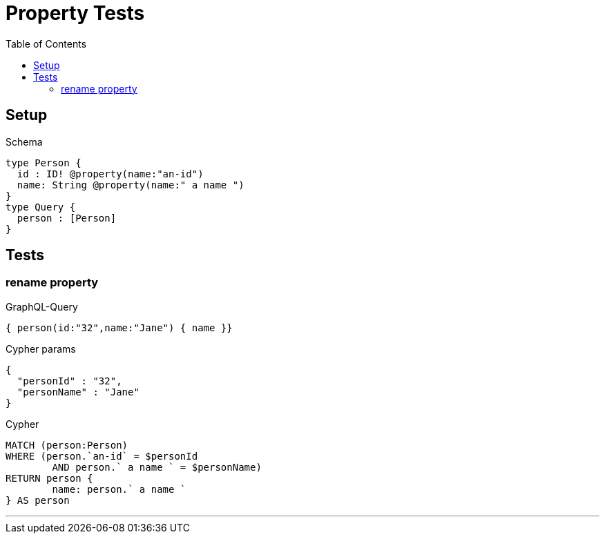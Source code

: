 :toc:

= Property Tests

== Setup

.Schema
[source,graphql,schema=true]
----
type Person {
  id : ID! @property(name:"an-id")
  name: String @property(name:" a name ")
}
type Query {
  person : [Person]
}
----

== Tests

=== rename property

.GraphQL-Query
[source,graphql]
----
{ person(id:"32",name:"Jane") { name }}
----

.Cypher params
[source,json]
----
{
  "personId" : "32",
  "personName" : "Jane"
}
----

.Cypher
[source,cypher]
----
MATCH (person:Person)
WHERE (person.`an-id` = $personId
	AND person.` a name ` = $personName)
RETURN person {
	name: person.` a name `
} AS person
----

'''
